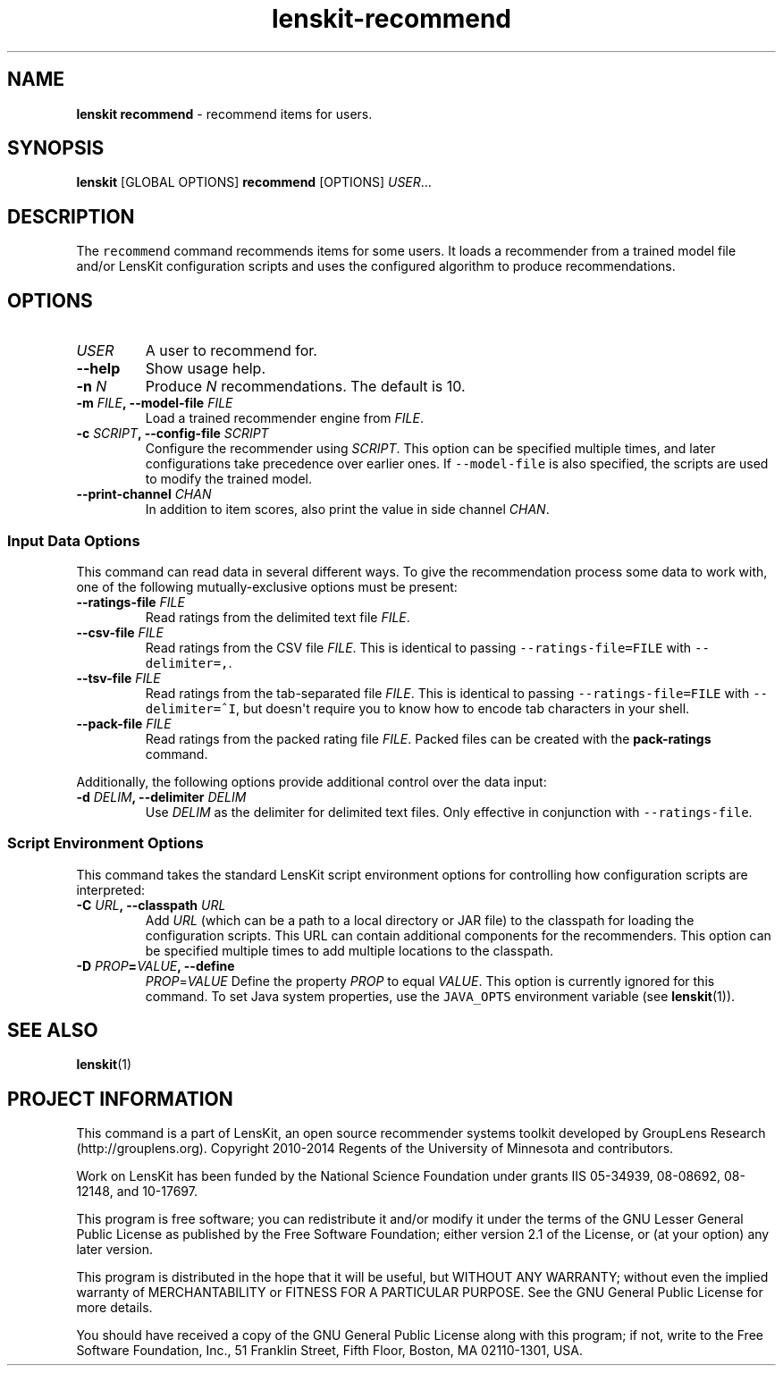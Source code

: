 .TH "lenskit\-recommend" "1" "" "2.1" "LensKit"
.SH NAME
.PP
\f[B]lenskit recommend\f[] \- recommend items for users.
.SH SYNOPSIS
.PP
\f[B]lenskit\f[] [GLOBAL OPTIONS] \f[B]recommend\f[] [OPTIONS]
\f[I]USER\f[]...
.SH DESCRIPTION
.PP
The \f[C]recommend\f[] command recommends items for some users.
It loads a recommender from a trained model file and/or LensKit
configuration scripts and uses the configured algorithm to produce
recommendations.
.SH OPTIONS
.TP
.B \f[I]USER\f[]
A user to recommend for.
.RS
.RE
.TP
.B \-\-help
Show usage help.
.RS
.RE
.TP
.B \-n \f[I]N\f[]
Produce \f[I]N\f[] recommendations.
The default is 10.
.RS
.RE
.TP
.B \-m \f[I]FILE\f[], \-\-model\-file \f[I]FILE\f[]
Load a trained recommender engine from \f[I]FILE\f[].
.RS
.RE
.TP
.B \-c \f[I]SCRIPT\f[], \-\-config\-file \f[I]SCRIPT\f[]
Configure the recommender using \f[I]SCRIPT\f[].
This option can be specified multiple times, and later configurations
take precedence over earlier ones.
If \f[C]\-\-model\-file\f[] is also specified, the scripts are used to
modify the trained model.
.RS
.RE
.TP
.B \-\-print\-channel \f[I]CHAN\f[]
In addition to item scores, also print the value in side channel
\f[I]CHAN\f[].
.RS
.RE
.SS Input Data Options
.PP
This command can read data in several different ways.
To give the recommendation process some data to work with, one of the
following mutually\-exclusive options must be present:
.TP
.B \-\-ratings\-file \f[I]FILE\f[]
Read ratings from the delimited text file \f[I]FILE\f[].
.RS
.RE
.TP
.B \-\-csv\-file \f[I]FILE\f[]
Read ratings from the CSV file \f[I]FILE\f[].
This is identical to passing \f[C]\-\-ratings\-file=FILE\f[] with
\f[C]\-\-delimiter=,\f[].
.RS
.RE
.TP
.B \-\-tsv\-file \f[I]FILE\f[]
Read ratings from the tab\-separated file \f[I]FILE\f[].
This is identical to passing \f[C]\-\-ratings\-file=FILE\f[] with
\f[C]\-\-delimiter=^I\f[], but doesn\[aq]t require you to know how to
encode tab characters in your shell.
.RS
.RE
.TP
.B \-\-pack\-file \f[I]FILE\f[]
Read ratings from the packed rating file \f[I]FILE\f[].
Packed files can be created with the \f[B]pack\-ratings\f[] command.
.RS
.RE
.PP
Additionally, the following options provide additional control over the
data input:
.TP
.B \-d \f[I]DELIM\f[], \-\-delimiter \f[I]DELIM\f[]
Use \f[I]DELIM\f[] as the delimiter for delimited text files.
Only effective in conjunction with \f[C]\-\-ratings\-file\f[].
.RS
.RE
.SS Script Environment Options
.PP
This command takes the standard LensKit script environment options for
controlling how configuration scripts are interpreted:
.TP
.B \-C \f[I]URL\f[], \-\-classpath \f[I]URL\f[]
Add \f[I]URL\f[] (which can be a path to a local directory or JAR file)
to the classpath for loading the configuration scripts.
This URL can contain additional components for the recommenders.
This option can be specified multiple times to add multiple locations to
the classpath.
.RS
.RE
.TP
.B \-D \f[I]PROP\f[]=\f[I]VALUE\f[], \-\-define
\f[I]PROP\f[]=\f[I]VALUE\f[]
Define the property \f[I]PROP\f[] to equal \f[I]VALUE\f[].
This option is currently ignored for this command.
To set Java system properties, use the \f[C]JAVA_OPTS\f[] environment
variable (see \f[B]lenskit\f[](1)).
.RS
.RE
.SH SEE ALSO
.PP
\f[B]lenskit\f[](1)
.SH PROJECT INFORMATION
.PP
This command is a part of LensKit, an open source recommender systems
toolkit developed by GroupLens Research (http://grouplens.org).
Copyright 2010\-2014 Regents of the University of Minnesota and
contributors.
.PP
Work on LensKit has been funded by the National Science Foundation under
grants IIS 05\-34939, 08\-08692, 08\-12148, and 10\-17697.
.PP
This program is free software; you can redistribute it and/or modify it
under the terms of the GNU Lesser General Public License as published by
the Free Software Foundation; either version 2.1 of the License, or (at
your option) any later version.
.PP
This program is distributed in the hope that it will be useful, but
WITHOUT ANY WARRANTY; without even the implied warranty of
MERCHANTABILITY or FITNESS FOR A PARTICULAR PURPOSE.
See the GNU General Public License for more details.
.PP
You should have received a copy of the GNU General Public License along
with this program; if not, write to the Free Software Foundation, Inc.,
51 Franklin Street, Fifth Floor, Boston, MA 02110\-1301, USA.
